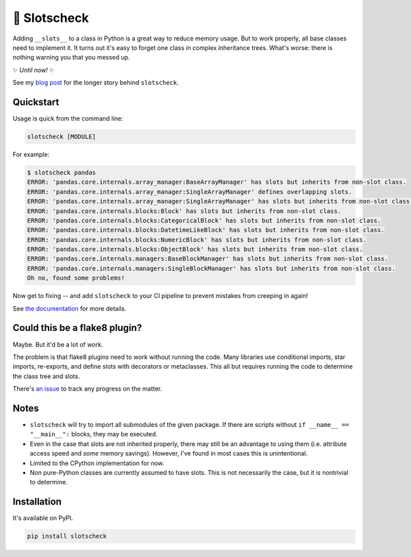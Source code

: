 🎰 Slotscheck
=============

.. image:: https://img.shields.io/pypi/v/slotscheck.svg?color=blue
   :target: https://pypi.python.org/pypi/slotscheck

.. image:: https://img.shields.io/pypi/l/slotscheck.svg
   :target: https://pypi.python.org/pypi/slotscheck

.. image:: https://img.shields.io/pypi/pyversions/slotscheck.svg
   :target: https://pypi.python.org/pypi/slotscheck

.. image:: https://img.shields.io/readthedocs/slotscheck.svg
   :target: http://slotscheck.readthedocs.io/

.. image:: https://github.com/ariebovenberg/slotscheck/actions/workflows/build.yml/badge.svg
   :target: https://github.com/ariebovenberg/slotscheck/actions/workflows/build.yml

.. image:: https://img.shields.io/codecov/c/github/ariebovenberg/slotscheck.svg
   :target: https://codecov.io/gh/ariebovenberg/slotscheck

.. image:: https://img.shields.io/badge/code%20style-black-000000.svg
   :target: https://github.com/psf/black

Adding ``__slots__`` to a class in Python is a great way to reduce memory usage.
But to work properly, all base classes need to implement it.
It turns out it's easy to forget one class in complex inheritance trees.
What's worse: there is nothing warning you that you messed up.

✨ *Until now!* ✨

See my `blog post <https://dev.arie.bovenberg.net/blog/finding-broken-slots-in-popular-python-libraries/>`_
for the longer story behind ``slotscheck``.

Quickstart
----------

Usage is quick from the command line:

.. code-block:: bash

   slotscheck [MODULE]


For example:

.. code-block:: bash

   $ slotscheck pandas
   ERROR: 'pandas.core.internals.array_manager:BaseArrayManager' has slots but inherits from non-slot class.
   ERROR: 'pandas.core.internals.array_manager:SingleArrayManager' defines overlapping slots.
   ERROR: 'pandas.core.internals.array_manager:SingleArrayManager' has slots but inherits from non-slot class.
   ERROR: 'pandas.core.internals.blocks:Block' has slots but inherits from non-slot class.
   ERROR: 'pandas.core.internals.blocks:CategoricalBlock' has slots but inherits from non-slot class.
   ERROR: 'pandas.core.internals.blocks:DatetimeLikeBlock' has slots but inherits from non-slot class.
   ERROR: 'pandas.core.internals.blocks:NumericBlock' has slots but inherits from non-slot class.
   ERROR: 'pandas.core.internals.blocks:ObjectBlock' has slots but inherits from non-slot class.
   ERROR: 'pandas.core.internals.managers:BaseBlockManager' has slots but inherits from non-slot class.
   ERROR: 'pandas.core.internals.managers:SingleBlockManager' has slots but inherits from non-slot class.
   Oh no, found some problems!

Now get to fixing --
and add ``slotscheck`` to your CI pipeline to prevent mistakes from creeping in again!

See `the documentation <https://slotscheck.rtfd.io>`_ for more details.


Could this be a flake8 plugin?
------------------------------

Maybe. But it'd be a lot of work.

The problem is that flake8 plugins need to work without running the code.
Many libraries use conditional imports, star imports, re-exports,
and define slots with decorators or metaclasses.
This all but requires running the code to determine the class tree and slots.

There's `an issue <https://github.com/ariebovenberg/slotscheck/issues/6>`_
to track any progress on the matter.

Notes
-----

- ``slotscheck`` will try to import all submodules of the given package.
  If there are scripts without ``if __name__ == "__main__":`` blocks,
  they may be executed.
- Even in the case that slots are not inherited properly,
  there may still be an advantage to using them
  (i.e. attribute access speed and *some* memory savings).
  However, I've found in most cases this is unintentional.
- Limited to the CPython implementation for now.
- Non pure-Python classes are currently assumed to have slots.
  This is not necessarily the case, but it is nontrivial to determine.

Installation
------------

It's available on PyPI.

.. code-block:: bash

  pip install slotscheck
